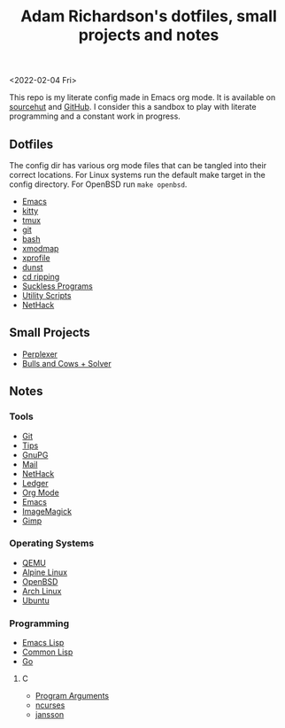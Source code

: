 #+title: Adam Richardson's dotfiles, small projects and notes
<2022-02-04 Fri>

This repo is my literate config made in Emacs org mode. It is available on [[https://git.sr.ht/~thales17/dotfiles][sourcehut]] and [[https://github.com/thales17/dotfiles][GitHub]].
I consider this a sandbox to play with literate programming and a constant work in progress.

** Dotfiles
The config dir has various org mode files that can be tangled into their correct locations. For Linux systems run the default make target in the config directory. For OpenBSD run =make openbsd=.

- [[file:config/emacs.org][Emacs]]
- [[file:config/kitty.org][kitty]]
- [[file:config/tmux.org][tmux]]
- [[file:config/git.org][git]]
- [[file:config/bash.org][bash]]
- [[file:config/xmodmap.org][xmodmap]]
- [[file:config/xprofile.org][xprofile]]
- [[file:config/dunst.org][dunst]]
- [[file:config/cdripping.org][cd ripping]]
- [[file:config/suckless.org][Suckless Programs]]
- [[file:config/utils.org][Utility Scripts]]
- [[file:config/nethack.org][NetHack]]

** Small Projects
- [[file:projects/perplexer.org][Perplexer]]
- [[file:projects/bullsandcows.org][Bulls and Cows + Solver]]

** Notes
*** Tools
- [[file:notes/git.org][Git]]
- [[file:notes/tips.org][Tips]]
- [[file:notes/gnupg.org][GnuPG]]
- [[file:notes/mail.org][Mail]]
- [[file:notes/nethack.org][NetHack]]
- [[file:notes/ledger.org][Ledger]]
- [[file:notes/orgmode.org][Org Mode]]
- [[file:notes/emacs.org][Emacs]]
- [[file:notes/imagemagick.org][ImageMagick]]
- [[file:notes/gimp.org][Gimp]]

*** Operating Systems
- [[file:notes/qemu.org][QEMU]]
- [[file:notes/alpinelinux.org][Alpine Linux]]
- [[file:notes/openbsd.org][OpenBSD]]
- [[file:notes/archlinux.org][Arch Linux]]
- [[file:notes/ubuntu.org][Ubuntu]]

*** Programming
- [[file:notes/elisp.org][Emacs Lisp]]
- [[file:notes/lisp.org][Common Lisp]]
- [[file:notes/go.org][Go]]
**** C
- [[file:notes/carguments.org][Program Arguments]]
- [[file:notes/ncurses.org][ncurses]]
- [[file:notes/jansson.org][jansson]]
